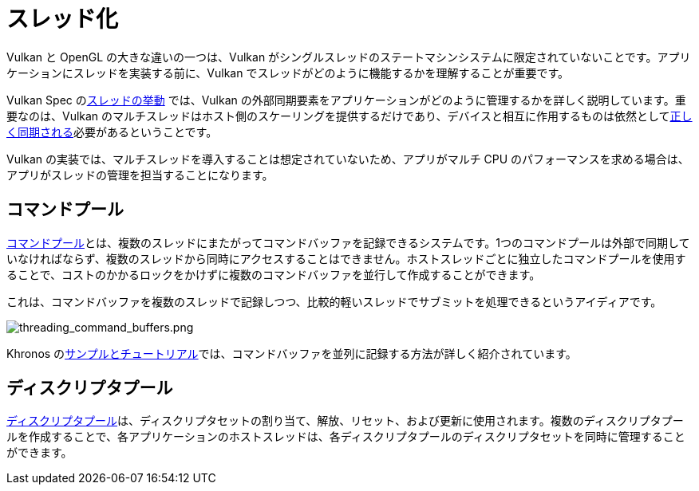// Copyright 2019-2022 The Khronos Group, Inc.
// SPDX-License-Identifier: CC-BY-4.0

// Required for both single-page and combined guide xrefs to work
ifndef::chapters[:chapters:]

[[threading]]
= スレッド化

Vulkan と OpenGL の大きな違いの一つは、Vulkan がシングルスレッドのステートマシンシステムに限定されていないことです。アプリケーションにスレッドを実装する前に、Vulkan でスレッドがどのように機能するかを理解することが重要です。

Vulkan Spec のlink:https://www.khronos.org/registry/vulkan/specs/latest/html/vkspec.html#fundamentals-threadingbehavior[スレッドの挙動] では、Vulkan の外部同期要素をアプリケーションがどのように管理するかを詳しく説明しています。重要なのは、Vulkan のマルチスレッドはホスト側のスケーリングを提供するだけであり、デバイスと相互に作用するものは依然としてxref:{chapters}sychronization.adoc#synchronization[正しく同期される]必要があるということです。

Vulkan の実装では、マルチスレッドを導入することは想定されていないため、アプリがマルチ CPU のパフォーマンスを求める場合は、アプリがスレッドの管理を担当することになります。

== コマンドプール

link:https://www.khronos.org/registry/vulkan/specs/latest/html/vkspec.html#commandbuffers-pools[コマンドプール]とは、複数のスレッドにまたがってコマンドバッファを記録できるシステムです。1つのコマンドプールは外部で同期していなければならず、複数のスレッドから同時にアクセスすることはできません。ホストスレッドごとに独立したコマンドプールを使用することで、コストのかかるロックをかけずに複数のコマンドバッファを並行して作成することができます。

これは、コマンドバッファを複数のスレッドで記録しつつ、比較的軽いスレッドでサブミットを処理できるというアイディアです。

image::../../../chapters/images/threading_command_buffers.png[threading_command_buffers.png]

Khronos のlink:https://github.com/KhronosGroup/Vulkan-Samples/tree/main/samples/performance/command_buffer_usage[サンプルとチュートリアル]では、コマンドバッファを並列に記録する方法が詳しく紹介されています。

== ディスクリプタプール

link:https://www.khronos.org/registry/vulkan/specs/latest/html/vkspec.html#VkDescriptorPool[ディスクリプタプール]は、ディスクリプタセットの割り当て、解放、リセット、および更新に使用されます。複数のディスクリプタプールを作成することで、各アプリケーションのホストスレッドは、各ディスクリプタプールのディスクリプタセットを同時に管理することができます。
